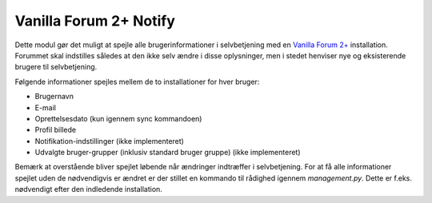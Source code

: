 ***********************
Vanilla Forum 2+ Notify
***********************

Dette modul gør det muligt at spejle alle brugerinformationer i selvbetjening med en `Vanilla Forum 2+ <http://vanillaforums.org/>`_ installation. Forummet skal indstilles således at den ikke selv ændre i disse oplysninger, men i stedet henviser nye og eksisterende brugere til selvbetjening.

Følgende informationer spejles mellem de to installationer for hver bruger:

* Brugernavn
* E-mail
* Oprettelsesdato (kun igennem sync kommandoen)
* Profil billede
* Notifikation-indstillinger (ikke implementeret)
* Udvalgte bruger-grupper (inklusiv standard bruger gruppe) (ikke implementeret)

Bemærk at overstående bliver spejlet løbende når ændringer indtræffer i selvbetjening. For at få alle informationer spejlet uden de nødvendigvis er ændret er der stillet en kommando til rådighed igennem *management.py*. Dette er f.eks. nødvendigt efter den indledende installation.
